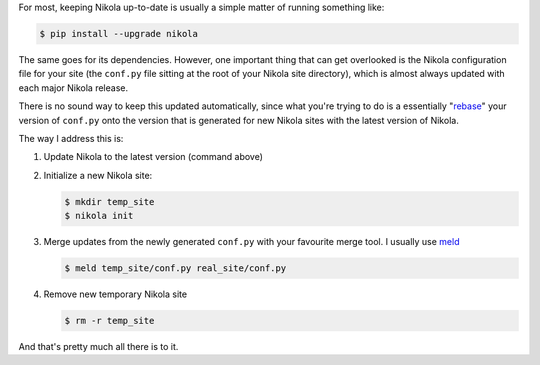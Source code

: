 .. title: Workflow for keeping Nikola config file updated
.. slug: workflow-for-keeping-nikola-config-file-updated
.. date: 2016-03-29 11:13:12 UTC+11:00
.. tags: nikola, python, meld, pip
.. category: coding 
.. link: 
.. description: 
.. type: text

For most, keeping Nikola up-to-date is usually a simple matter of running 
something like:

.. code:: console

   $ pip install --upgrade nikola

The same goes for its dependencies. However, one important thing that can get 
overlooked is the Nikola configuration file for your site (the ``conf.py`` file
sitting at the root of your Nikola site directory), which is almost always 
updated with each major Nikola release.

.. TEASER_END

There is no sound way to keep this updated automatically, since what you're
trying to do is a essentially "rebase_" your version of ``conf.py`` onto the 
version that is generated for new Nikola sites with the latest version of 
Nikola.

The way I address this is:

1. Update Nikola to the latest version (command above)
2. Initialize a new Nikola site:

   .. code:: console

      $ mkdir temp_site
      $ nikola init

3. Merge updates from the newly generated ``conf.py`` with your favourite merge
   tool. I usually use meld_

   .. code:: console

      $ meld temp_site/conf.py real_site/conf.py

4. Remove new temporary Nikola site

   .. code:: console

      $ rm -r temp_site

And that's pretty much all there is to it.

.. _rebase: https://git-scm.com/book/en/v2/Git-Branching-Rebasing
.. _meld: http://meldmerge.org/
